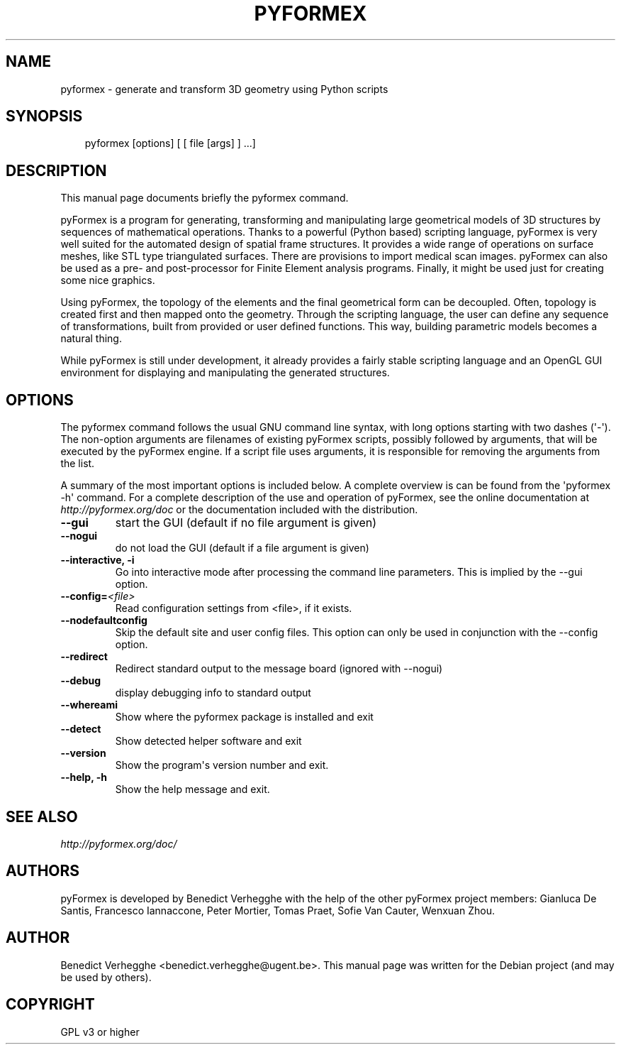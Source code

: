 .\" Man page generated from reStructeredText.
.
.TH PYFORMEX 1 "2011-12-29" "0.1" "text and X11 processing"
.SH NAME
pyformex \- generate and transform 3D geometry using Python scripts
.
.nr rst2man-indent-level 0
.
.de1 rstReportMargin
\\$1 \\n[an-margin]
level \\n[rst2man-indent-level]
level margin: \\n[rst2man-indent\\n[rst2man-indent-level]]
-
\\n[rst2man-indent0]
\\n[rst2man-indent1]
\\n[rst2man-indent2]
..
.de1 INDENT
.\" .rstReportMargin pre:
. RS \\$1
. nr rst2man-indent\\n[rst2man-indent-level] \\n[an-margin]
. nr rst2man-indent-level +1
.\" .rstReportMargin post:
..
.de UNINDENT
. RE
.\" indent \\n[an-margin]
.\" old: \\n[rst2man-indent\\n[rst2man-indent-level]]
.nr rst2man-indent-level -1
.\" new: \\n[rst2man-indent\\n[rst2man-indent-level]]
.in \\n[rst2man-indent\\n[rst2man-indent-level]]u
..
.\" TODO: authors and author with name <email>
.
.SH SYNOPSIS
.INDENT 0.0
.INDENT 3.5
.sp
pyformex [options] [ [ file [args] ] ...]
.UNINDENT
.UNINDENT
.SH DESCRIPTION
.sp
This manual page documents briefly the pyformex command.
.sp
pyFormex is a program for generating, transforming and manipulating large geometrical models of 3D structures by sequences of mathematical operations. Thanks to a powerful (Python based) scripting language, pyFormex is very well suited for the automated design of spatial frame structures. It provides a wide range of operations on surface meshes, like STL type triangulated surfaces. There are provisions to import medical scan images. pyFormex can also be used as a pre\- and post\-processor for Finite Element analysis programs. Finally, it might be used just for creating some nice graphics.
.sp
Using pyFormex, the topology of the elements and the final geometrical form can be decoupled. Often, topology is created first and then mapped onto the geometry. Through the scripting language, the user can define any sequence of transformations, built from provided or user defined functions. This way, building parametric models becomes a natural thing.
.sp
While pyFormex is still under development, it already provides a fairly stable scripting language and an OpenGL GUI environment for displaying and manipulating the generated structures.
.SH OPTIONS
.sp
The pyformex command follows the usual GNU command line syntax, with long
options starting with two dashes (\(aq\-\(aq). The non\-option arguments are filenames
of existing pyFormex scripts, possibly followed by arguments, that will be
executed by the pyFormex engine. If a script file uses arguments, it is
responsible for removing the arguments from the list.
.sp
A summary of the most important options is included below.
A complete overview is can be found
from the \(aqpyformex \-h\(aq command. For a complete description of the use and
operation of pyFormex, see the online documentation at
\fI\%http://pyformex.org/doc\fP or the documentation included with the distribution.
.INDENT 0.0
.TP
.B \-\-gui
.
start the GUI (default if no file argument is given)
.TP
.B \-\-nogui
.
do not load the GUI (default if a file argument is given)
.TP
.B \-\-interactive,  \-i
.
Go into interactive mode after processing the command
line parameters. This is implied by the \-\-gui option.
.TP
.BI \-\-config\fB= <file>
.
Read configuration settings from <file>, if it exists.
.TP
.B \-\-nodefaultconfig
.
Skip the default site and user config files. This
option can only be used in conjunction with the
\-\-config option.
.TP
.B \-\-redirect
.
Redirect standard output to the message board (ignored
with \-\-nogui)
.TP
.B \-\-debug
.
display debugging info to standard output
.TP
.B \-\-whereami
.
Show where the pyformex package is installed and exit
.TP
.B \-\-detect
.
Show detected helper software and exit
.TP
.B \-\-version
.
Show the program\(aqs version number and exit.
.TP
.B \-\-help,  \-h
.
Show the help message and exit.
.UNINDENT
.SH SEE ALSO
.sp
\fI\%http://pyformex.org/doc/\fP
.SH AUTHORS
.sp
pyFormex is developed by Benedict Verhegghe with the help of the other
pyFormex project members: Gianluca De Santis, Francesco Iannaccone, Peter Mortier, Tomas Praet, Sofie Van Cauter, Wenxuan Zhou.
.SH AUTHOR
Benedict Verhegghe <benedict.verhegghe@ugent.be>. This manual page was written for the Debian project (and may be used by others).
.SH COPYRIGHT
GPL v3 or higher
.\" Generated by docutils manpage writer.
.\" 
.
